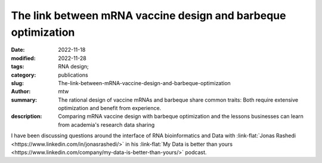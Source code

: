 The link between mRNA vaccine design and barbeque optimization
##############################################################

:date: 2022-11-18
:modified: 2022-11-28
:tags: RNA design;
:category: publications
:slug: The-link-between-mRNA-vaccine-design-and-barbeque-optimization
:author: mtw
:summary: The rational design of vaccine mRNAs and barbeque share common traits: Both require extensive optimization and benefit from experience.
:description: Comparing mRNA vaccine design with barbeque optimization and the lessons businesses can learn from academia's research data sharing

.. role:: link-flat-strong(link)
  :class: m-flat m-text m-strong

.. role:: link-flat(link)
  :class: m-flat m-text

.. role:: ul
  :class: m-text m-ul

.. role:: doi(link)
  :class: doi

I have been discussing questions around the interface of RNA bioinformatics and Data with :link-flat:`Jonas Rashedi <https://www.linkedin.com/in/jonasrashedi/>` in his :link-flat:`My Data is better than yours <https://www.linkedin.com/company/my-data-is-better-than-yours/>` podcast.

.. raw:: html

    <div class="m-button">
    <iframe width="560" height="315" src="https://www.youtube-nocookie.com/embed/y4ILL_GviGI" title="YouTube video player" frameborder="0" allow="accelerometer; autoplay; clipboard-write; encrypted-media; gyroscope; picture-in-picture" allowfullscreen></iframe>
    </div>
